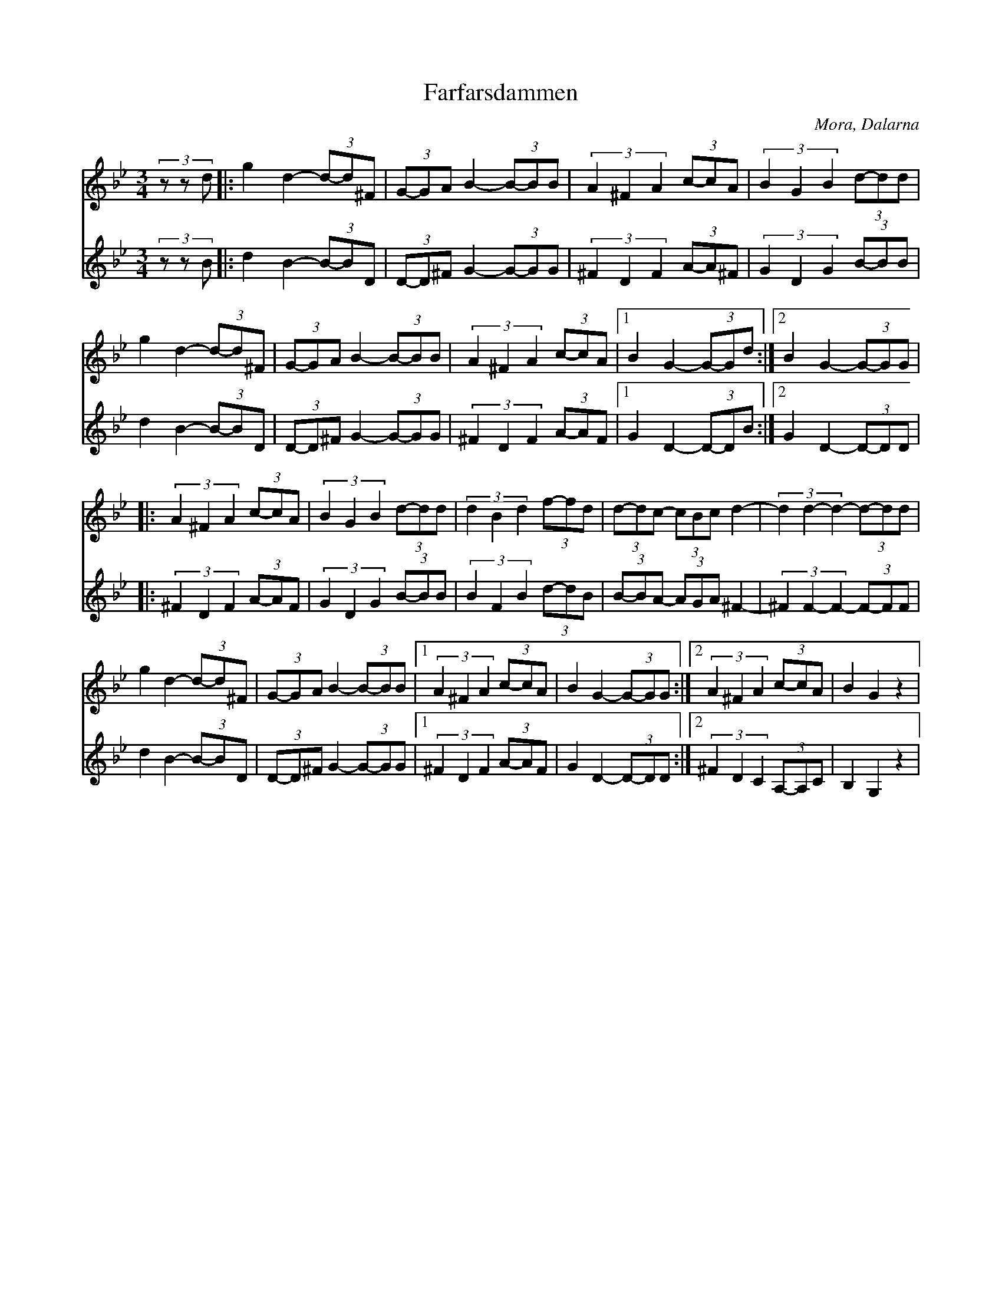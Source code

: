 %%abc-charset utf-8

X:1
T:Farfarsdammen
R:Polska
O:Mora, Dalarna
M:3/4
L:1/8
K:Gm
Z:Robert Boström 2017-02-28 
N:Plankad från skivan Dans i Gopsmor. Stämma av Robert.
Q:120
%%score (T1) (T2)
V:T1 clef=treble
V:T2 clef=treble % clef=bass   %octave=+2 %middle=d %octave=-2
%%MIDI program 1 57 %   53=Choir Oohs  19 = Church Organ 56=trumpet
%%MIDI program 2 53
[V:T1](3zzd|:g2d2-(3d-d^F|(3G-GA B2-(3B-BB|(3A2^F2A2 (3c-cA|(3B2G2B2 (3d-dd|
[V:T2](3zzB|:d2B2-(3B-BD|(3D-D^F G2-(3G-GG|(3^F2D2F2 (3A-A^F|(3G2D2G2 (3B-BB|
[V:T1]g2d2-(3d-d^F|(3G-GA B2-(3B-BB|(3A2^F2A2 (3c-cA|1B2G2-(3G-Gd:|2B2G2-(3G-GG|
[V:T2]d2B2-(3B-BD |(3D-D^F G2-(3G-GG|(3^F2D2F2 (3A-AF|1G2D2-(3D-DB:|2G2D2-(3D-DD|
[V:T1]|:(3A2^F2A2 (3c-cA|(3B2G2B2 (3d-dd|(3d2B2d2 (3f-fd|(3d-dc- (3cBc d2-|(3d2d2-d2-(3d-dd|
[V:T2]|:(3^F2D2F2 (3A-AF|(3G2D2G2 (3B-BB|(3B2F2B2 (3d-dB|(3B-BA- (3AGA ^F2-|(3^F2F2-F2-(3F-FF|
[V:T1]g2d2-(3d-d^F|(3G-GA B2-(3B-BB|1(3A2^F2A2 (3c-cA|B2G2-(3G-GG:|2(3A2^F2A2 (3c-cA|B2G2z2|
[V:T2]d2B2-(3B-BD|(3D-D^F G2-(3G-GG|1(3^F2D2F2 (3A-AF|G2D2-(3D-DD:|2(3^F2D2C2 (3A,-A,C|B,2G,2z2|

